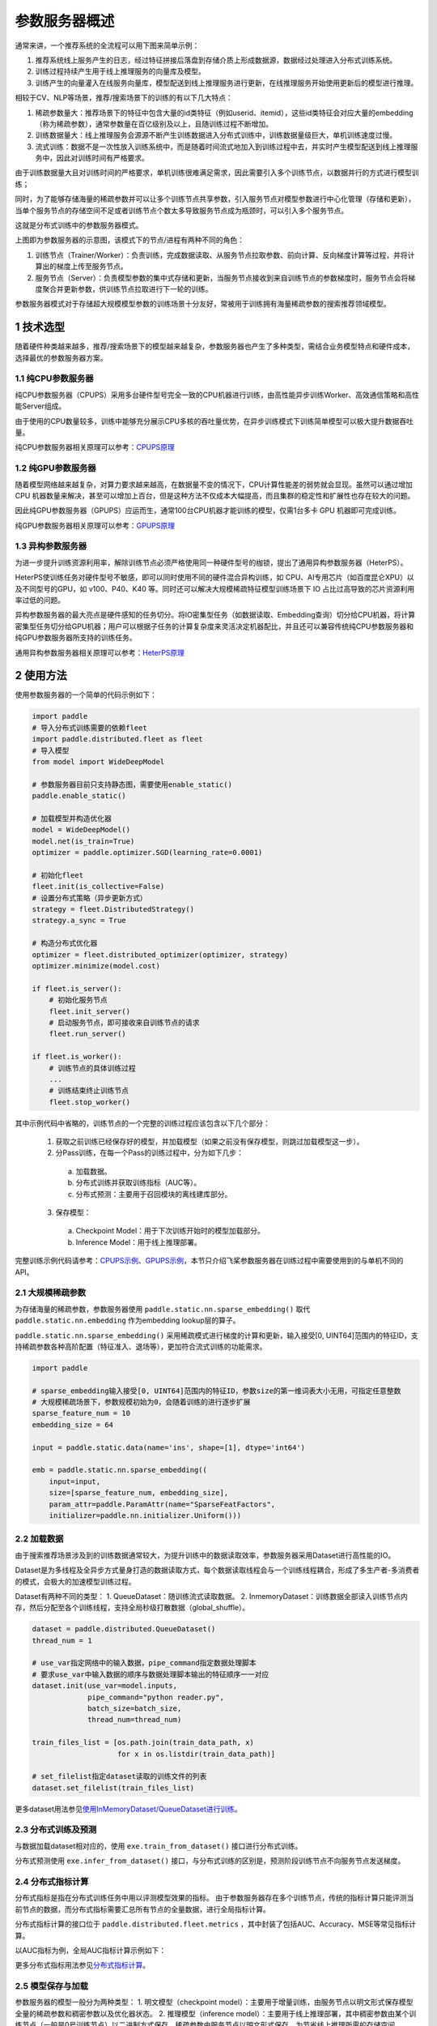 
..  _cluster_overview_ps:

参数服务器概述
-------------------------

通常来讲，一个推荐系统的全流程可以用下图来简单示例：

.. image:: ./images/whole_process.png
  :width: 800
  :alt: whole_process
  :align: center

1. 推荐系统线上服务产生的日志，经过特征拼接后落盘到存储介质上形成数据源，数据经过处理进入分布式训练系统。
2. 训练过程持续产生用于线上推理服务的向量库及模型。
3. 训练产生的向量灌入在线服务向量库，模型配送到线上推理服务进行更新，在线推理服务开始使用更新后的模型进行推理。

相较于CV、NLP等场景，推荐/搜索场景下的训练的有以下几大特点：

1. 稀疏参数量大：推荐场景下的特征中包含大量的id类特征（例如userid、itemid），这些id类特征会对应大量的embedding（称为稀疏参数），通常参数量在百亿级别及以上，且随训练过程不断增加。
2. 训练数据量大：线上推理服务会源源不断产生训练数据进入分布式训练中，训练数据量级巨大，单机训练速度过慢。
3. 流式训练：数据不是一次性放入训练系统中，而是随着时间流式地加入到训练过程中去，并实时产生模型配送到线上推理服务中，因此对训练时间有严格要求。

由于训练数据量大且对训练时间的严格要求，单机训练很难满足需求，因此需要引入多个训练节点，以数据并行的方式进行模型训练；

同时，为了能够存储海量的稀疏参数并可以让多个训练节点共享参数，引入服务节点对模型参数进行中心化管理（存储和更新），当单个服务节点的存储空间不足或者训练节点个数太多导致服务节点成为瓶颈时，可以引入多个服务节点。

这就是分布式训练中的参数服务器模式。

.. image:: ./images/ps.JPG
  :width: 600
  :alt: ps
  :align: center

上图即为参数服务器的示意图，该模式下的节点/进程有两种不同的角色：

1. 训练节点（Trainer/Worker）：负责训练，完成数据读取、从服务节点拉取参数、前向计算、反向梯度计算等过程，并将计算出的梯度上传至服务节点。
2. 服务节点（Server）：负责模型参数的集中式存储和更新，当服务节点接收到来自训练节点的参数梯度时，服务节点会将梯度聚合并更新参数，供训练节点拉取进行下一轮的训练。

参数服务器模式对于存储超大规模模型参数的训练场景十分友好，常被用于训练拥有海量稀疏参数的搜索推荐领域模型。

1 技术选型
^^^^^^^^^^^^^^^^^^^^^^^^^^^^^^

随着硬件种类越来越多，推荐/搜索场景下的模型越来越复杂，参数服务器也产生了多种类型，需结合业务模型特点和硬件成本，选择最优的参数服务器方案。

1.1 纯CPU参数服务器
""""""""""""

纯CPU参数服务器（CPUPS）采用多台硬件型号完全一致的CPU机器进行训练，由高性能异步训练Worker、高效通信策略和高性能Server组成。

由于使用的CPU数量较多，训练中能够充分展示CPU多核的吞吐量优势，在异步训练模式下训练简单模型可以极大提升数据吞吐量。

纯CPU参数服务器相关原理可以参考：\ `CPUPS原理 <https://>`_\

1.2 纯GPU参数服务器
""""""""""""

随着模型网络越来越复杂，对算力要求越来越高，在数据量不变的情况下，CPU计算性能差的弱势就会显现。虽然可以通过增加 CPU 机器数量来解决，甚至可以增加上百台，但是这种方法不仅成本大幅提高，而且集群的稳定性和扩展性也存在较大的问题。

因此纯GPU参数服务器（GPUPS）应运而生，通常100台CPU机器才能训练的模型，仅需1台多卡 GPU 机器即可完成训练。

纯GPU参数服务器相关原理可以参考：\ `GPUPS原理 <https://>`_\

1.3 异构参数服务器
""""""""""""

为进一步提升训练资源利用率，解除训练节点必须严格使用同一种硬件型号的枷锁，提出了通用异构参数服务器（HeterPS）。

HeterPS使训练任务对硬件型号不敏感，即可以同时使用不同的硬件混合异构训练，如 CPU、AI专用芯片（如百度昆仑XPU）以及不同型号的GPU，如 v100、P40、K40 等。同时还可以解决大规模稀疏特征模型训练场景下 IO 占比过高导致的芯片资源利用率过低的问题。

异构参数服务器的最大亮点是硬件感知的任务切分。将IO密集型任务（如数据读取、Embedding查询）切分给CPU机器，将计算密集型任务切分给GPU机器；用户可以根据子任务的计算复杂度来灵活决定机器配比，并且还可以兼容传统纯CPU参数服务器和纯GPU参数服务器所支持的训练任务。

通用异构参数服务器相关原理可以参考：\ `HeterPS原理 <https://>`_\


2 使用方法
^^^^^^^^^^^^^^^^^^^^^^^^^^^^^^

使用参数服务器的一个简单的代码示例如下：

.. code-block:: python

    import paddle
    # 导入分布式训练需要的依赖fleet
    import paddle.distributed.fleet as fleet
    # 导入模型
    from model import WideDeepModel

    # 参数服务器目前只支持静态图，需要使用enable_static()
    paddle.enable_static()

    # 加载模型并构造优化器
    model = WideDeepModel()
    model.net(is_train=True)
    optimizer = paddle.optimizer.SGD(learning_rate=0.0001)

    # 初始化fleet
    fleet.init(is_collective=False)
    # 设置分布式策略（异步更新方式）
    strategy = fleet.DistributedStrategy()
    strategy.a_sync = True

    # 构造分布式优化器
    optimizer = fleet.distributed_optimizer(optimizer, strategy)
    optimizer.minimize(model.cost)

    if fleet.is_server():
        # 初始化服务节点
        fleet.init_server()
        # 启动服务节点，即可接收来自训练节点的请求
        fleet.run_server()

    if fleet.is_worker():
        # 训练节点的具体训练过程
        ...
        # 训练结束终止训练节点
        fleet.stop_worker()

其中示例代码中省略的，训练节点的一个完整的训练过程应该包含以下几个部分：

    1. 获取之前训练已经保存好的模型，并加载模型（如果之前没有保存模型，则跳过加载模型这一步）。
    2. 分Pass训练，在每一个Pass的训练过程中，分为如下几步：
      a. 加载数据。
      b. 分布式训练并获取训练指标（AUC等）。
      c. 分布式预测：主要用于召回模块的离线建库部分。
    3. 保存模型：
      a. Checkpoint Model：用于下次训练开始时的模型加载部分。
      b. Inference Model：用于线上推理部署。
    
完整训练示例代码请参考：\ `CPUPS示例 <https://>`_\、\ `GPUPS示例 <https://>`_\，本节只介绍飞桨参数服务器在训练过程中需要使用到的与单机不同的API。

2.1 大规模稀疏参数
""""""""""""

为存储海量的稀疏参数，参数服务器使用 ``paddle.static.nn.sparse_embedding()`` 取代 ``paddle.static.nn.embedding`` 作为embedding lookup层的算子。

``paddle.static.nn.sparse_embedding()`` 采用稀疏模式进行梯度的计算和更新，输入接受[0, UINT64]范围内的特征ID，支持稀疏参数各种高阶配置（特征准入、退场等），更加符合流式训练的功能需求。

.. code-block:: python

    import paddle

    # sparse_embedding输入接受[0, UINT64]范围内的特征ID，参数size的第一维词表大小无用，可指定任意整数
    # 大规模稀疏场景下，参数规模初始为0，会随着训练的进行逐步扩展
    sparse_feature_num = 10
    embedding_size = 64

    input = paddle.static.data(name='ins', shape=[1], dtype='int64')

    emb = paddle.static.nn.sparse_embedding((
        input=input,
        size=[sparse_feature_num, embedding_size],
        param_attr=paddle.ParamAttr(name="SparseFeatFactors",
        initializer=paddle.nn.initializer.Uniform()))

2.2 加载数据
""""""""""""

由于搜索推荐场景涉及到的训练数据通常较大，为提升训练中的数据读取效率，参数服务器采用Dataset进行高性能的IO。

Dataset是为多线程及全异步方式量身打造的数据读取方式，每个数据读取线程会与一个训练线程耦合，形成了多生产者-多消费者的模式，会极大的加速模型训练过程。

.. image:: ./images/dataset.JPG
  :width: 600
  :alt: dataset
  :align: center

Dataset有两种不同的类型：
1. QueueDataset：随训练流式读取数据。
2. InmemoryDataset：训练数据全部读入训练节点内存，然后分配至各个训练线程，支持全局秒级打散数据（global_shuffle）。

.. code-block:: python

    dataset = paddle.distributed.QueueDataset()
    thread_num = 1
    
    # use_var指定网络中的输入数据，pipe_command指定数据处理脚本
    # 要求use_var中输入数据的顺序与数据处理脚本输出的特征顺序一一对应
    dataset.init(use_var=model.inputs, 
                 pipe_command="python reader.py", 
                 batch_size=batch_size, 
                 thread_num=thread_num)

    train_files_list = [os.path.join(train_data_path, x)
                        for x in os.listdir(train_data_path)]
    
    # set_filelist指定dataset读取的训练文件的列表
    dataset.set_filelist(train_files_list)

更多dataset用法参见\ `使用InMemoryDataset/QueueDataset进行训练 <https://fleet-x.readthedocs.io/en/latest/paddle_fleet_rst/parameter_server/performance/dataset.html>`_\。

2.3 分布式训练及预测
""""""""""""

与数据加载dataset相对应的，使用 ``exe.train_from_dataset()`` 接口进行分布式训练。

.. code-block:: python
    exe.train_from_dataset(paddle.static.default_main_program(),
                          dataset,
                          paddle.static.global_scope(), 
                          debug=False, 
                          fetch_list=[model.cost],
                          fetch_info=["loss"],
                          print_period=1)

分布式预测使用 ``exe.infer_from_dataset()`` 接口，与分布式训练的区别是，预测阶段训练节点不向服务节点发送梯度。

.. code-block:: python
    exe.infer_from_dataset(paddle.static.default_main_program(),
                          dataset,
                          paddle.static.global_scope(), 
                          debug=False, 
                          fetch_list=[model.cost],
                          fetch_info=["loss"],
                          print_period=1)

2.4 分布式指标计算
""""""""""""

分布式指标是指在分布式训练任务中用以评测模型效果的指标。
由于参数服务器存在多个训练节点，传统的指标计算只能评测当前节点的数据，而分布式指标需要汇总所有节点的全量数据，进行全局指标计算。

分布式指标计算的接口位于 ``paddle.distributed.fleet.metrics`` ，其中封装了包括AUC、Accuracy、MSE等常见指标计算。

以AUC指标为例，全局AUC指标计算示例如下：

.. code-block:: python
    # 组网阶段，AUC算子在计算auc指标同时，返回正负样例中间统计结果（stat_pos, stat_neg）
    auc, batch_auc, [batch_stat_pos, batch_stat_neg, stat_pos, stat_neg] = \
        paddle.static.auc(input=pred, label=label)

    # 利用AUC算子返回的中间计算结果，以及fleet提供的分布式指标计算接口，完成全局AUC计算。
    global_auc = fleet.metrics.auc(stat_pos, stat_neg)

更多分布式指标用法参见\ `分布式指标计算 <https://fleet-x.readthedocs.io/en/latest/paddle_fleet_rst/parameter_server/ps_distributed_metrics.html>`_\。


2.5 模型保存与加载
""""""""""""

参数服务器的模型一般分为两种类型：
1. 明文模型（checkpoint model）：主要用于增量训练，由服务节点以明文形式保存模型全量的稀疏参数和稠密参数以及优化器状态。
2. 推理模型（inference model）：主要用于线上推理部署，其中稠密参数由某个训练节点（一般是0号训练节点）以二进制方式保存，稀疏参数由服务节点以明文形式保存，为节省线上推理所需的存储空间，inference model中的稀疏参数可能并非全量，有一定的过滤逻辑。

.. code-block:: python

    exe = paddle.static.Executor(paddle.CPUPlace())
    dirname = "/you/path/to/model"

    # 保存checkpoint model
    fleet.save_persistables(exe, dirname)

    # 保存inference model
    # feed_var_names和target_vars用于指定需要裁剪网络的输入和输出
    fleet.save_inference_model(exe, dirname, feed_var_names, target_vars)

在checkpoint model保存成功之后，可以在训练开始时加载已经保存好的模型，用于之后的增量训练

.. code-block:: python

    dirname = "/you/path/to/model"
    
    # 加载checkpoint model
    fleet.load_model(dirname)

3 进阶教程
^^^^^^^^^^^^^^^^^^^^^^^^^^^^^^

1. GPUPS示例
2. HeterPS示例
3. 稀疏参数配置（accessor）
4. 二次开发
